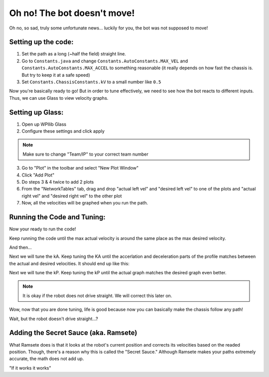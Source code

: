 ############################
Oh no! The bot doesn't move!
############################

Oh no, so sad, truly some unfortunate news... luckily for you, the bot was not supposed to move!

Setting up the code:
====================

1. Set the path as a long (~half the field) straight line.
2. Go to ``Constants.java`` and change ``Constants.AutoConstants.MAX_VEL`` and 
   ``Constants.AutoConstants.MAX_ACCEL`` to something reasonable (it really depends on how 
   fast the chassis is. But try to keep it at a safe speed)
3. Set ``Constants.ChassisConstants.kV`` to a small number like ``0.5``

Now you're basically ready to go! But in order to tune effectively, we need to see how 
the bot reacts to different inputs. Thus, we can use Glass to view velocity graphs. 

Setting up Glass: 
=================

1. Open up WPIlib Glass
2. Configure these settings and click apply

.. image:: ../images/glass_setup.PNG

.. note:: 
    Make sure to change "Team/IP" to your correct team number

3. Go to "Plot" in the toolbar and select "New Plot Window"
4. Click "Add Plot"
5. Do steps 3 & 4 twice to add 2 plots
6. From the "NetworkTables" tab, drag and drop "actual left vel" and "desired left vel" to 
   one of the plots and "actual right vel" and "desired right vel" to the other plot
7. Now, all the velocities will be graphed when you run the path. 

Running the Code and Tuning:
============================

Now your ready to run the code!


Keep running the code until the max actual velocity is around the same place as the max 
desired velocity. 

.. image:: ../images/tuning/untuned.PNG

And then... 

.. image:: ../images/tuning/kv.PNG

Next we will tune the kA. Keep tuning the KA until the accerlation and deceleration parts of 
the profile matches between the actual and desired velocities. It should end up like this: 

.. image:: ../images/tuning/ka.PNG

Next we will tune the kP. Keep tuning the kP until the actual graph matches the desired graph 
even better. 

.. image:: ../images/tuning/kp.PNG

.. note:: 
    It is okay if the robot does not drive straight. We will correct this later on. 

Wow, now that you are done tuning, life is good because now you can basically make the chassis 
follow any path!


Wait, but the robot doesn't drive straight...? 

Adding the Secret Sauce (aka. Ramsete)
======================================

What Ramsete does is that it looks at the robot's current position and corrects its velocities
based on the readed position. Though, there's a reason why this is called the "Secret Sauce." 
Although Ramsete makes your paths extremely accurate, the math does not add up. 

.. image:: ../images/ramsete.jpg

"If it works it works"